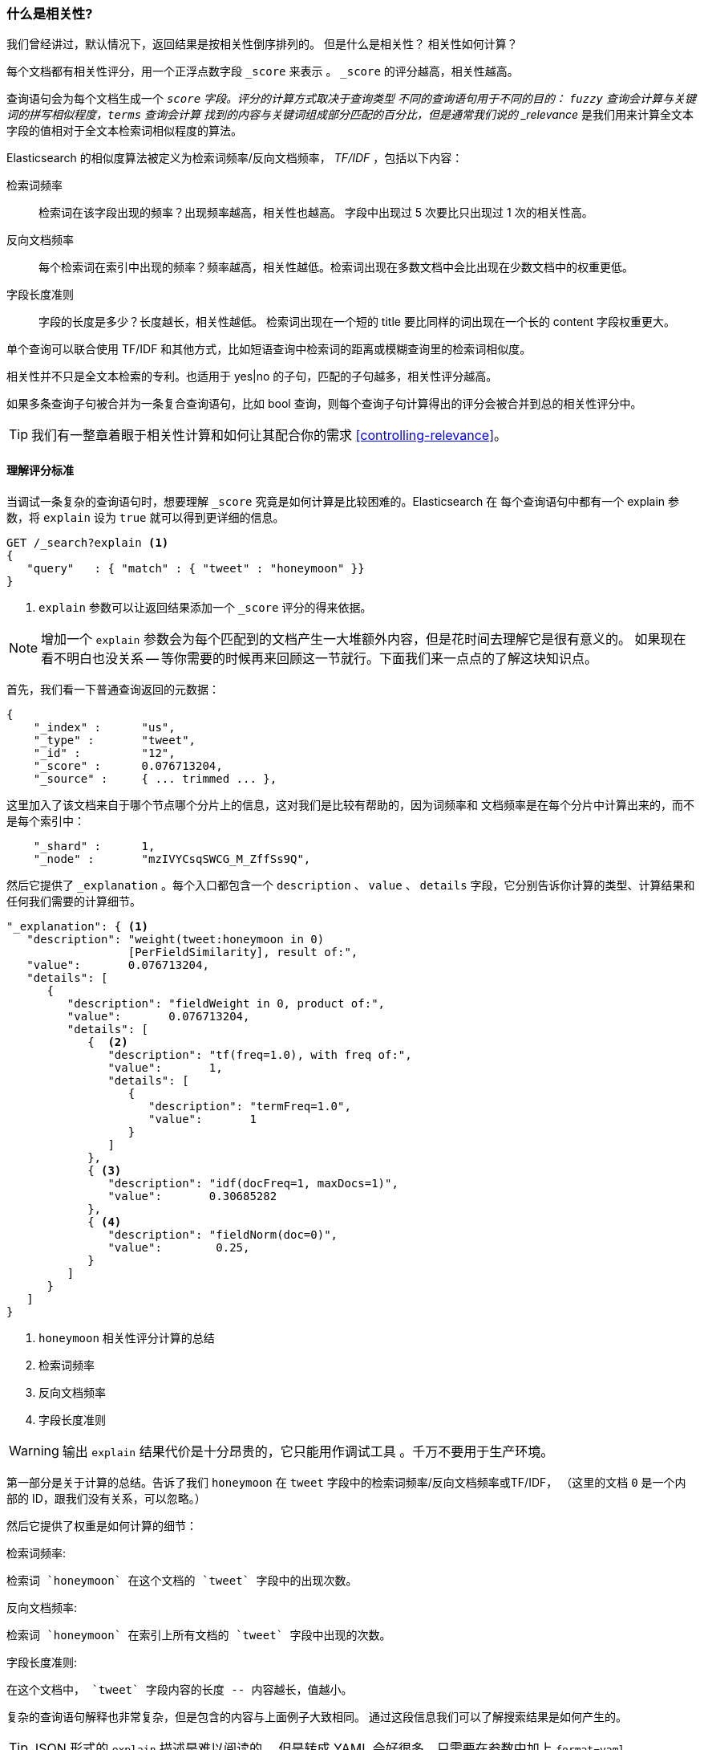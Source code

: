 [[relevance-intro]]
=== 什么是相关性?

我们曾经讲过，默认情况下，返回结果是按相关性倒序排列的。((("relevance", "defined")))
但是什么是相关性？ 相关性如何计算？

每个文档都有相关性评分，用一个正浮点数字段 `_score` 来表示((("score", "calculation of"))) 。 `_score` 的评分越高，相关性越高。

查询语句会为每个文档生成一个 `_score` 字段。评分的计算方式取决于查询类型 ((("fuzzy queries", "calculation of relevence score")))
不同的查询语句用于不同的目的： `fuzzy` 查询会计算与关键词的拼写相似程度，`terms` 查询会计算
找到的内容与关键词组成部分匹配的百分比，但是通常我们说的 _relevance_ 是我们用来计算全文本字段的值相对于全文本检索词相似程度的算法。

Elasticsearch 的相似度算法((("Term Frequency/Inverse Document Frequency  (TF/IDF) similarity algorithm")))((("similarity algorithms", "Term Frequency/Inverse Document Frequency  (TF/IDF)")))被定义为检索词频率/反向文档频率， _TF/IDF_ ，包括以下内容：

检索词频率::

   检索词在该字段出现的频率？出现频率越高，相关性也越高。 字段中出现过 5 次要比只出现过 1 次的相关性高。

反向文档频率::

   每个检索词在索引中出现的频率？频率越高，相关性越低。检索词出现在多数文档中会比出现在少数文档中的权重更低。

字段长度准则::

   字段的长度是多少？长度越长，相关性越低。 检索词出现在一个短的 title 要比同样的词出现在一个长的 content 字段权重更大。

单个((("field-length norm")))查询可以联合使用 TF/IDF 和其他方式，比如短语查询中检索词的距离或模糊查询里的检索词相似度。

相关性并不只是全文本检索的专利。也适用于 yes|no 的子句，匹配的子句越多，相关性评分越高。

如果多条查询子句被合并为一条复合查询语句((("compound query clauses", "relevance score for results")))，比如 bool 查询，则每个查询子句计算得出的评分会被合并到总的相关性评分中。

TIP: 我们有一️整章着眼于相关性计算和如何让其配合你的需求 <<controlling-relevance>>。

[[explain]]
==== 理解评分标准

当调试一条复杂的查询语句时，((("score", "calculation of")))((("relevance scores", "understanding")))想要理解  `_score` 究竟是如何计算是比较困难的。Elasticsearch 在
每个查询语句中都有一个 explain 参数，将 `explain` 设为 `true` ((("explain parameter"))) 就可以得到更详细的信息。

[source,js]
--------------------------------------------------
GET /_search?explain <1>
{
   "query"   : { "match" : { "tweet" : "honeymoon" }}
}
--------------------------------------------------
// SENSE: 056_Sorting/90_Explain.json
<1> `explain` 参数可以让返回结果添加一个 `_score` 评分的得来依据。

[NOTE]
====
增加一个 `explain` 参数会为每个匹配到的文档产生一大堆额外内容，但是花时间去理解它是很有意义的。 如果现在看不明白也没关系 -- 等你需要的时候再来回顾这一节就行。下面我们来一点点的了解这块知识点。
====

首先，我们看一下普通查询返回的元数据：

[source,js]
--------------------------------------------------
{
    "_index" :      "us",
    "_type" :       "tweet",
    "_id" :         "12",
    "_score" :      0.076713204,
    "_source" :     { ... trimmed ... },
--------------------------------------------------

这里加入了该文档来自于哪个节点哪个分片上的信息，这对我们是比较有帮助的，因为词频率和 文档频率是在每个分片中计算出来的，而不是每个索引中：



[source,js]
--------------------------------------------------
    "_shard" :      1,
    "_node" :       "mzIVYCsqSWCG_M_ZffSs9Q",
--------------------------------------------------

然后它提供了 `_explanation` 。每个((("explanation of relevance score calculation")))((("description", "of relevance score calculations")))入口都包含一个 `description` 、 `value`  、 `details` 字段，它分别告诉你计算的类型、计算结果和任何我们需要的计算细节。

[source,js]
--------------------------------------------------
"_explanation": { <1>
   "description": "weight(tweet:honeymoon in 0)
                  [PerFieldSimilarity], result of:",
   "value":       0.076713204,
   "details": [
      {
         "description": "fieldWeight in 0, product of:",
         "value":       0.076713204,
         "details": [
            {  <2>
               "description": "tf(freq=1.0), with freq of:",
               "value":       1,
               "details": [
                  {
                     "description": "termFreq=1.0",
                     "value":       1
                  }
               ]
            },
            { <3>
               "description": "idf(docFreq=1, maxDocs=1)",
               "value":       0.30685282
            },
            { <4>
               "description": "fieldNorm(doc=0)",
               "value":        0.25,
            }
         ]
      }
   ]
}
--------------------------------------------------
<1> `honeymoon` 相关性评分计算的总结
<2> 检索词频率
<3> 反向文档频率
<4> 字段长度准则

WARNING: 输出 `explain` 结果代价是十分昂贵的，它只能用作调试工具((("explain parameter", "overhead of using"))) 。千万不要用于生产环境。

第一部分是关于计算的总结。告诉了我们 `honeymoon` 在 `tweet` 字段中的检索词频率/反向文档频率或((("weight", "calculation of")))((("Term Frequency/Inverse Document Frequency  (TF/IDF) similarity algorithm", "weight calculation for a term")))TF/IDF，
（这里的文档 `0` 是一个内部的 ID，跟我们没有关系，可以忽略。）

然后它提供了权重是如何计算的细节：

检索词频率:

    检索词 `honeymoon` 在这个文档的 `tweet` 字段中的出现次数。

反向文档频率:

    检索词 `honeymoon` 在索引上所有文档的 `tweet` 字段中出现的次数。

字段长度准则:

    在这个文档中， `tweet` 字段内容的长度 -- 内容越长，值越小。

复杂的查询语句解释也非常复杂，但是包含的内容与上面例子大致相同。
通过这段信息我们可以了解搜索结果是如何产生的。

[TIP]
==================================================================
JSON 形式的 `explain` 描述是难以阅读的，
但是转成 YAML 会好很多，只需要在参数中加上 `format=yaml` 。((("explain parameter", "formatting output in YAML")))((("YAML, formatting explain output in")))
==================================================================

[[explain-api]]
==== 理解文档是如何被匹配到的

当 `explain` 选项加到某一文档上时， `explain` api 会帮助你理解为何这个文档会被匹配，更重要的是，一个文档为何没有被匹配。
((("relevance", "understanding why a document matched")))((("explain API, understanding why a document matched")))

请求路径为 `/index/type/id/_explain` ，如下所示：

[source,js]
--------------------------------------------------
GET /us/tweet/12/_explain
{
   "query" : {
      "bool" : {
         "filter" : { "term" :  { "user_id" : 2           }},
         "must" :  { "match" : { "tweet" :   "honeymoon" }}
      }
   }
}
--------------------------------------------------
// SENSE: 056_Sorting/90_Explain_API.json

不只是我们之前看到的充分解释((("description", "of why a document didn&#x27;t match"))) ，我们现在有了一个 `description` 元素，它将告诉我们：


[source,js]
--------------------------------------------------
"failure to match filter: cache(user_id:[2 TO 2])"
--------------------------------------------------

也就是说我们的 `user_id` 过滤子句使该文档不能匹配到。
